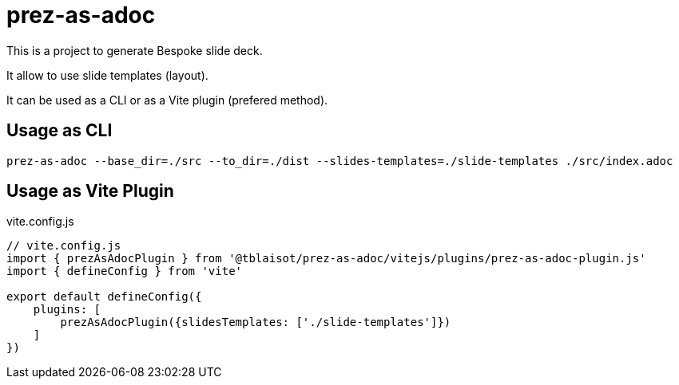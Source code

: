 = prez-as-adoc

This is a project to generate Bespoke slide deck.

It allow to use slide templates (layout).

It can be used as a CLI or as a Vite plugin (prefered method).

== Usage as CLI

[source,bash]
----
prez-as-adoc --base_dir=./src --to_dir=./dist --slides-templates=./slide-templates ./src/index.adoc
----

== Usage as Vite Plugin

.vite.config.js
[source,bash]
----
// vite.config.js
import { prezAsAdocPlugin } from '@tblaisot/prez-as-adoc/vitejs/plugins/prez-as-adoc-plugin.js'
import { defineConfig } from 'vite'

export default defineConfig({
    plugins: [
        prezAsAdocPlugin({slidesTemplates: ['./slide-templates']})
    ]
})
----
